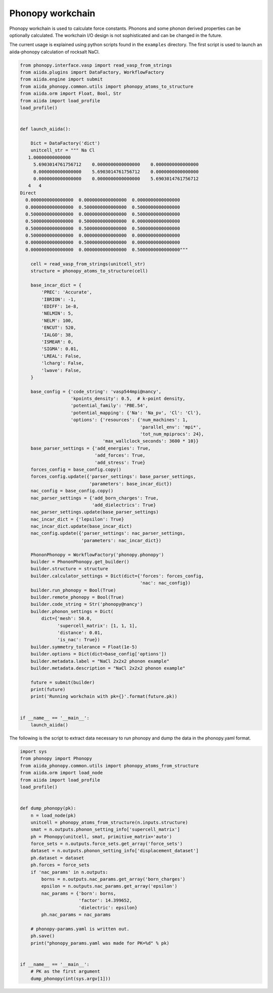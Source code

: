 Phonopy workchain
=================

Phonopy workchain is used to calculate force constants. Phonons and
some phonon derived properties can be optionally calculated.
The workchain I/O design is not sophisticated and can be changed in
the future.

The current usage is explained using python scripts found in the
``examples`` directory. The first script is used to launch an
aiida-phonopy calculation of rocksalt NaCl.

.. code-block:: python

   from phonopy.interface.vasp import read_vasp_from_strings
   from aiida.plugins import DataFactory, WorkflowFactory
   from aiida.engine import submit
   from aiida_phonopy.common.utils import phonopy_atoms_to_structure
   from aiida.orm import Float, Bool, Str
   from aiida import load_profile
   load_profile()


   def launch_aiida():

       Dict = DataFactory('dict')
       unitcell_str = """ Na Cl
      1.00000000000000
        5.6903014761756712    0.0000000000000000    0.0000000000000000
        0.0000000000000000    5.6903014761756712    0.0000000000000000
        0.0000000000000000    0.0000000000000000    5.6903014761756712
      4   4
   Direct
     0.0000000000000000  0.0000000000000000  0.0000000000000000
     0.0000000000000000  0.5000000000000000  0.5000000000000000
     0.5000000000000000  0.0000000000000000  0.5000000000000000
     0.5000000000000000  0.5000000000000000  0.0000000000000000
     0.5000000000000000  0.5000000000000000  0.5000000000000000
     0.5000000000000000  0.0000000000000000  0.0000000000000000
     0.0000000000000000  0.5000000000000000  0.0000000000000000
     0.0000000000000000  0.0000000000000000  0.5000000000000000"""

       cell = read_vasp_from_strings(unitcell_str)
       structure = phonopy_atoms_to_structure(cell)

       base_incar_dict = {
           'PREC': 'Accurate',
           'IBRION': -1,
           'EDIFF': 1e-8,
           'NELMIN': 5,
           'NELM': 100,
           'ENCUT': 520,
           'IALGO': 38,
           'ISMEAR': 0,
           'SIGMA': 0.01,
           'LREAL': False,
           'lcharg': False,
           'lwave': False,
       }

       base_config = {'code_string': 'vasp544mpi@nancy',
                      'kpoints_density': 0.5,  # k-point density,
                      'potential_family': 'PBE.54',
                      'potential_mapping': {'Na': 'Na_pv', 'Cl': 'Cl'},
                      'options': {'resources': {'num_machines': 1,
                                                'parallel_env': 'mpi*',
                                                'tot_num_mpiprocs': 24},
                                  'max_wallclock_seconds': 3600 * 10}}
       base_parser_settings = {'add_energies': True,
                               'add_forces': True,
                               'add_stress': True}
       forces_config = base_config.copy()
       forces_config.update({'parser_settings': base_parser_settings,
                             'parameters': base_incar_dict})
       nac_config = base_config.copy()
       nac_parser_settings = {'add_born_charges': True,
                              'add_dielectrics': True}
       nac_parser_settings.update(base_parser_settings)
       nac_incar_dict = {'lepsilon': True}
       nac_incar_dict.update(base_incar_dict)
       nac_config.update({'parser_settings': nac_parser_settings,
                          'parameters': nac_incar_dict})

       PhononPhonopy = WorkflowFactory('phonopy.phonopy')
       builder = PhononPhonopy.get_builder()
       builder.structure = structure
       builder.calculator_settings = Dict(dict={'forces': forces_config,
                                                'nac': nac_config})
       builder.run_phonopy = Bool(True)
       builder.remote_phonopy = Bool(True)
       builder.code_string = Str('phonopy@nancy')
       builder.phonon_settings = Dict(
           dict={'mesh': 50.0,
                 'supercell_matrix': [1, 1, 1],
                 'distance': 0.01,
                 'is_nac': True})
       builder.symmetry_tolerance = Float(1e-5)
       builder.options = Dict(dict=base_config['options'])
       builder.metadata.label = "NaCl 2x2x2 phonon example"
       builder.metadata.description = "NaCl 2x2x2 phonon example"

       future = submit(builder)
       print(future)
       print('Running workchain with pk={}'.format(future.pk))


   if __name__ == '__main__':
       launch_aiida()

The following is the script to extract data necessary to run phonopy
and dump the data in the phonopy.yaml format.

.. code-block:: python

   import sys
   from phonopy import Phonopy
   from aiida_phonopy.common.utils import phonopy_atoms_from_structure
   from aiida.orm import load_node
   from aiida import load_profile
   load_profile()


   def dump_phonopy(pk):
       n = load_node(pk)
       unitcell = phonopy_atoms_from_structure(n.inputs.structure)
       smat = n.outputs.phonon_setting_info['supercell_matrix']
       ph = Phonopy(unitcell, smat, primitive_matrix='auto')
       force_sets = n.outputs.force_sets.get_array('force_sets')
       dataset = n.outputs.phonon_setting_info['displacement_dataset']
       ph.dataset = dataset
       ph.forces = force_sets
       if 'nac_params' in n.outputs:
           borns = n.outputs.nac_params.get_array('born_charges')
           epsilon = n.outputs.nac_params.get_array('epsilon')
           nac_params = {'born': borns,
                         'factor': 14.399652,
                         'dielectric': epsilon}
           ph.nac_params = nac_params

       # phonopy-params.yaml is written out.
       ph.save()
       print("phonopy_params.yaml was made for PK=%d" % pk)


   if __name__ == '__main__':
       # PK as the first argument
       dump_phonopy(int(sys.argv[1]))
